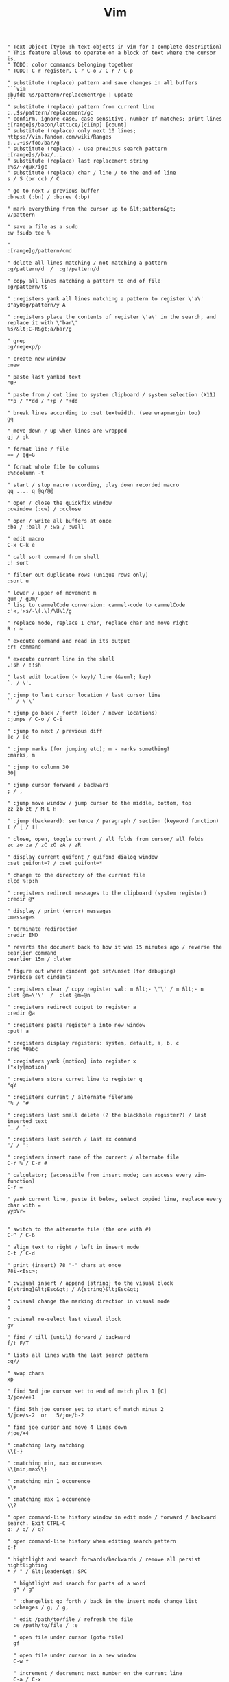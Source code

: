 :PROPERTIES:
:ID:       4209053a-5420-4ec4-b28c-d05788ee42b7
:END:
#+title: Vim

#+BEGIN_SRC vim
" Text Object (type :h text-objects in vim for a complete description)
" This feature allows to operate on a block of text where the cursor is.
" TODO: color commands belonging together
" TODO: C-r register, C-r C-o / C-r / C-p

" substitute (replace) pattern and save changes in all buffers
```vim
:bufdo %s/pattern/replacement/ge | update
```
" substitute (replace) pattern from current line
:.,$s/pattern/replacement/gc
" confirm, ignore case, case sensitive, number of matches; print lines
:[range]s/bacon/lettuce/[ciInp] [count]
" substitute (replace) only next 10 lines; https://vim.fandom.com/wiki/Ranges
:.,.+9s/foo/bar/g
" substitute (replace) - use previous search pattern
:[range]s//baz/...
" substitute (replace) last replacement string
:%s/~/qux/igc
" substitute (replace) char / line / to the end of line
s / S (or cc) / C

" go to next / previous buffer
:bnext (:bn) / :bprev (:bp)

" mark everything from the cursor up to &lt;pattern&gt;
v/pattern

" save a file as a sudo
:w !sudo tee %

"
:[range]g/pattern/cmd

" delete all lines matching / not matching a pattern
:g/pattern/d  /  :g!/pattern/d

" copy all lines matching a pattern to end of file
:g/pattern/t$

" :registers yank all lines matching a pattern to register \'a\'
0"ay0:g/pattern/y A

" :registers place the contents of register \'a\' in the search, and replace it with \'bar\'
%s/&lt;C-R&gt;a/bar/g

" grep
:g/regexp/p

" create new window
:new

" paste last yanked text
"0P

" paste from / cut line to system clipboard / system selection (X11)
"*p / "*dd / "+p / "+dd

" break lines according to :set textwidth. (see wrapmargin too)
gq

" move down / up when lines are wrapped
gj / gk

" format line / file
== / gg=G

" format whole file to columns
:%!column -t

" start / stop macro recording, play down recorded macro
qq .... q @q/@@

" open / close the quickfix window
:cwindow (:cw) / :cclose

" open / write all buffers at once
:ba / :ball / :wa / :wall

" edit macro
C-x C-k e

" call sort command from shell
:! sort

" filter out duplicate rows (unique rows only)
:sort u

" lower / upper of movement m
gum / gUm/
" lisp to cammelCode conversion: cammel-code to cammelCode 
:'<,'>s/-\(.\)/\U\1/g

" replace mode, replace 1 char, replace char and move right
R r ~

" execute command and read in its output
:r! command

" execute current line in the shell
.!sh / !!sh

" last edit location (~ key)/ line (&auml; key)
`. / \'.

" :jump to last cursor location / last cursor line
`` / \'\'

" :jump go back / forth (older / newer locations)
:jumps / C-o / C-i

" :jump to next / previous diff
]c / [c

" :jump marks (for jumping etc); m - marks something?
:marks, m

" :jump to column 30
30|

" :jump cursor forward / backward
; / ,

" :jump move window / jump cursor to the middle, bottom, top
zz zb zt / M L H

" :jump (backward): sentence / paragraph / section (keyword function)
( / { / [[

" close, open, toggle current / all folds from cursor/ all folds
zc zo za / zC zO zA / zR

" display current guifont / guifond dialog window
:set guifont=? / :set guifont=*

" change to the directory of the current file
:lcd %:p:h

" :registers redirect messages to the clipboard (system register)
:redir @*

" display / print (error) messages
:messages

" terminate redirection
:redir END

" reverts the document back to how it was 15 minutes ago / reverse the :earlier command
:earlier 15m / :later

" figure out where cindent got set/unset (for debuging)
:verbose set cindent?

" :registers clear / copy register val: m &lt;- \'\' / m &lt;- n
:let @m=\'\'  /  :let @m=@n

" :registers redirect output to register a
:redir @a

" :registers paste register a into new window
:put! a

" :registers display registers: system, default, a, b, c
:reg *0abc

" :registers yank {motion} into register x
["x]y{motion}

" :registers store curret line to register q
"qY

" :registers current / alternate filename
"% / "#

" :registers last small delete (? the blackhole register?) / last inserted text
"_ / ".

" :registers last search / last ex command
"/ / ":

" :registers insert name of the current / alternate file
C-r % / C-r #

" calculator; (accessible from insert mode; can access every vim-function)
C-r =

" yank current line, paste it below, select copied line, replace every char with =
yypVr=


" switch to the alternate file (the one with #)
C-^ / C-6

" align text to right / left in insert mode
C-t / C-d

" print (insert) 78 "-" chars at once
78i-<Esc>;

" :visual insert / append {string} to the visual block
I{string}&lt;Esc&gt; / A{string}&lt;Esc&gt;

" :visual change the marking direction in visual mode
o

" :visual re-select last visual block
gv

" find / till (until) forward / backward
f/t F/T

" lists all lines with the last search pattern
:g//

" swap chars
xp

" find 3rd joe cursor set to end of match plus 1 [C]
3/joe/e+1

" find 5th joe cursor set to start of match minus 2
5/joe/s-2  or   5/joe/b-2

" find joe cursor and move 4 lines down
/joe/+4

" :matching lazy matching
\\{-}

" :matching min, max occurences
\\{min,max\\}

" :matching min 1 occurence
\\+

" :matching max 1 occurence
\\?

" open command-line history window in edit mode / forward / backward search. Exit CTRL-C
q: / q/ / q?

" open command-line history when editing search pattern
c-f

" hightlight and search forwards/backwards / remove all persist hightlighting
* / " / &lt;leader&gt; SPC

  " hightlight and search for parts of a word
  g* / g"

  " :changelist go forth / back in the insert mode change list
  :changes / g; / g,

  " edit /path/to/file / refresh the file
  :e /path/to/file / :e

  " open file under cursor (goto file)
  gf

  " open file under cursor in a new window
  C-w f

  " increment / decrement next number on the current line
  C-a / C-x

  " :completition word completition in insert mode (next / previous)
  C-n / C-p

  " :completition line completition / function name completition (omni completition)
  C-x C-l / C-x C-o

  " :completition file completition
  C-x C-f

  " pull cword (current word) onto search/command line
  /C-r C-w

  " temporarily change the insert- for normal mode
  C-o

  " :vimdiff gvim with tabs
  gvim -p file1 file2

  " :vimdiff gvim / vim in diffmode
  gvim -d file1 file2 / vimdiff file1 file2

  " :vimdiff diff current two buffers / windows
  :diffthis / :windo diffthis

  " :vimdiff diff current buffer with a filename
  :vert diffsplit filename

  " :vimdiff obtain difference under cursor from the other viewport
  do :diffg :diffget

  " :vimdiff put difference under cursor to the other viewport
  dp :diffput

  " :vimdiff update / switch off the diffmode for the current window
  :diffupdate / :diffoff

  " set current buffer to readonly mode
  set nomodifiable

  "
  set fileformat=dos|unix|mac

  "
  set filetype=html|xml|...

  " :splits resize vertical viewport 5 chars to the left / right / bottom / top
  C-w 5&lt; / C-w 5&gt; / C-w 5- / C-w 5+

  " :splits move around split viewports
  C-w C-w

  " :splits move around viewports according to given direction
  C-w h/j/k/l

  " :splits rotate window down-&gt;right / up-&gt;left
  C-w r / R

  " :splits close other windows
  C-w o / :on

  " :splits :tabs break out current window into a new tabview
  C-W T

  " :splits swap top/bottom or left/right split
  C-W R

  " :splits maximize vertically / horizontally
  C-w |  /  C-w _

  " :splits horizontal / vertical viewport split
  :sp filename / :vsp filename

  " :splits open the file browser in a new window split
  :vsplit ./:vsplit./:vsp ./:sp./:split.

  " :splits open horizontal viewport 10 lines higt (good for notes)
  :10sp

  " open vim / gvim from the command line with file0, file1 in separate tabs
  vim -p file0 file1 / gvim -p file0 file1

  " open vim / gvim from the command line as a file browser
  vim . / gvim .

  " shift text right / left / align text
  &gt; / &lt; / =

  " :help follow link / go back
  C-] / C-t

  " change to the dir of current file (probably)
  :cd %:h

  " place increasing 10.0.0.1, 10.0.0.2, etc.
  :for i in range(1,255) | .put=\'10.0.0.\'.i | endfor

  " like tail -f
  :setlocal autoread

  " show files adjacent to the one edited one; :Explore move up one directory
  :Explore

  " :plugin list all plugins, _vimrcs loaded (super)
  :scriptnames

  " :plugin list all user-defined functions (just names & args) / full code of function Foo
  :function / :function Foo

  " reveals value of history and where set
  :verbose set history?

  " :vim-fugitive stage / unstage given file in Gstatus / Gcommit viewport
  -

  " :vim-fugitive git checkout -- filename
  :Gread

  " :vim-fugitive git mv / git rm
  :Gmove / :Gremove

  " :vim-fugitive git status / git commit; p - Interactively choose hunks of patch (git add -p)
  :Gstatus / :Gcommit

  " :vim-fugitive perform vimdiff
  :Gdiff

  " :vim-fugitive load and move between versions :cprev / :cnext / :cfirst / :clast
  :Glog [q / ]q / [Q / ]Q

  " :vim-fugitive go back to "normal" file (working copy)
  :Gedit

  " :vim-fugitive open the current file on GitHub
  :Gbrowse

  " :vim-fugitive open output of a command in a temp file
  :Git!

  " :vim-fugitive execute any git commands
  :Git

  " :surround mark / yank / change / delete the "innerHTML"
  vit / yit / cit / dit

  " :surround mark / yank / change / delete the whole html tag
  vat / yat / cat / dat

  " :surround change content inside of "" / \'\' / {} / () / []
  ci" / ci\' / ci{ / ci( / ci[

  " :surround change content including and inside of "" / \'\' / {} / () / []
  ca" / ca\' / ca{ / ca( / ca[

  " :surround delete html tag / current paragraph (f.e. a function) / word
  da&lt; / dap / daw

  " :NERDTree change drive to q: under windows
  :NERDTree q:

  " :NERDTree open split / change dir / refresh / bookmarks
  i / cd / r / B

  " code snippets
  snipMate

  " finds file, need L9 vim plugin (does not work somehow :(
  fuzzyFinder

  " :bufexplorer :BufExplorer - in current window
  \\be

  " :bufexplorer :BufExplorerHorizontalSplit / :BufExplorerVerticalSplit
  \\bs / \\bv

  " :spellcheck switch on / off
  :set spell / :set nospell

  " :spellcheck next / previous mistake
  ]s / [s

  " :spellcheck spelling suggestions / auto replace with 1st suggestion
  z= / 1z=

  " :spelllang ally spell language to viewport / buffer
  :windo set spelllang=en_us / :bufdo set spelllang=en_us

  " :spellcheck add word under cursor to spellfile / editing session
  zg / zG

  " :vimclojure start REPL (with the namespace of the current buffer)
  \\sr / \\sR

  " :vimclojure prompt for input and lookup with (source) / (find-doc)
  \\si / \\fd

  " :vimclojure :evaluate line / file / paragraph / visual block (in visual mode) / function
  \\el / \\ef / \\ep / \\eb / \\et

  " :vimclojure close a window
  \\p

  " :vundle list configured bundles
  :BundleList

  " :vundle install (or update) bundles
  :BundleInstall(!)

  " :vundle search (or refresh cache first) plugin
  :BundleSearch(!) plugin

  " :vundle confirm (or auto-approve) removal of unused bundles
  :BundleClean(!)

  " :orgmode insert active / inactive date
  \\sa / \\si

  " Spacevim update / upgrade
  " https://spacevim.org/documentation/#update-and-rollback
  :SPUpdate

  " SpaceVim: Updating failed, The plugin dir is dirty
  " a branch must by checked-out. "Detached HEAD" won't work
  cd ~/.SpaceVim; and git status

  " page up / down: forward / backward
  C-b / C-f
#+END_SRC
